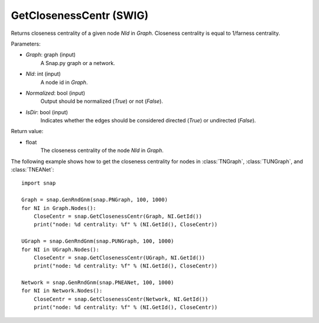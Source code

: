 GetClosenessCentr (SWIG)
''''''''''''''''''''''''

.. function:: GetClosenessCentr(Graph, NId, Normalized=True, IsDir=False)
   :noindex:

Returns closeness centrality of a given node *NId* in *Graph*. Closeness centrality is equal to 1/farness centrality.

Parameters:

- *Graph*: graph (input)
    A Snap.py graph or a network.

- *NId*: int (input)
    A node id in *Graph*.

- *Normalized*: bool (input)
    Output should be normalized (*True*) or not (*False*).

- *IsDir*: bool (input)
    Indicates whether the edges should be considered directed (*True*) or undirected (*False*).


Return value:

- float
    The closeness centrality of the node *NId* in *Graph*.


The following example shows how to get the closeness centrality for nodes in 
:class:`TNGraph`,
:class:`TUNGraph`, and
:class:`TNEANet`::

    import snap

    Graph = snap.GenRndGnm(snap.PNGraph, 100, 1000)
    for NI in Graph.Nodes():
        CloseCentr = snap.GetClosenessCentr(Graph, NI.GetId())
        print("node: %d centrality: %f" % (NI.GetId(), CloseCentr))

    UGraph = snap.GenRndGnm(snap.PUNGraph, 100, 1000)
    for NI in UGraph.Nodes():
        CloseCentr = snap.GetClosenessCentr(UGraph, NI.GetId())
        print("node: %d centrality: %f" % (NI.GetId(), CloseCentr))

    Network = snap.GenRndGnm(snap.PNEANet, 100, 1000)
    for NI in Network.Nodes():
        CloseCentr = snap.GetClosenessCentr(Network, NI.GetId())
        print("node: %d centrality: %f" % (NI.GetId(), CloseCentr))
